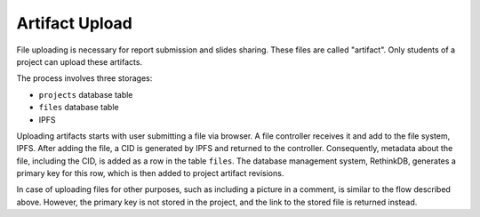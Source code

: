 Artifact Upload
===============

File uploading is necessary for report submission and slides sharing.
These files are called "artifact".
Only students of a project can upload these artifacts.

The process involves three storages:

- ``projects`` database table
- ``files`` database table
- IPFS

Uploading artifacts starts with user submitting a file via browser.
A file controller receives it and add to the file system,
IPFS.  After adding the file, a CID is generated by IPFS and returned
to the controller.  Consequently, metadata about the file, including
the CID, is added as a row in the table ``files``.
The database management system, RethinkDB, generates a primary key
for this row, which is then added to project artifact revisions.

.. uml:: uml/file-upload.puml
   :caption: General message sequence for artifact uploading.
   :name: upload

In case of uploading files for other purposes, such as including a picture in
a comment, is similar to the flow described above. However,
the primary key is not stored in the project, and the link to the stored file
is returned instead.
